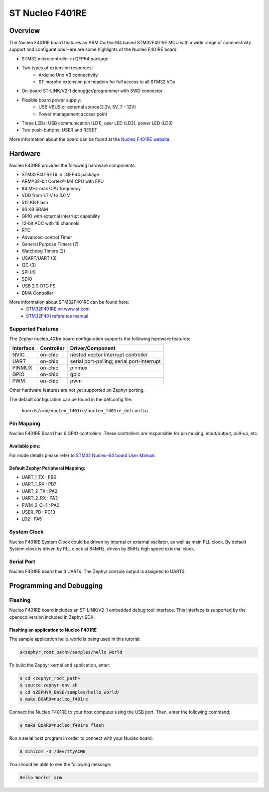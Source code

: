 .. _nucleo_f401re_board:

ST Nucleo F401RE
################

Overview
********

The Nucleo F401RE board features an ARM Cortex-M4 based STM32F401RE MCU
with a wide range of connnectivity support and configurations Here are
some highlights of the Nucleo F401RE board:


- STM32 microcontroller in QFP64 package
- Two types of extension resources:
       - Arduino Uno V3 connectivity
       - ST morpho extension pin headers for full access to all STM32 I/Os
- On-board ST-LINK/V2-1 debugger/programmer with SWD connector
- Flexible board power supply:
       - USB VBUS or external source(3.3V, 5V, 7 - 12V)
       - Power management access point
- Three LEDs: USB communication (LD1), user LED (LD2), power LED (LD3)
- Two push-buttons: USER and RESET

.. image:: img/nucleo64_perf_logo_1024.png
     :width: 720px
     :align: center
     :height: 720px
     :alt: Nucleo F401RE

More information about the board can be found at the `Nucleo F401RE website`_.

Hardware
********

Nucleo F401RE provides the following hardware components:

- STM32F401RET6 in LQFP64 package
- ARM®32-bit Cortex®-M4 CPU with FPU
- 84 MHz max CPU frequency
- VDD from 1.7 V to 3.6 V
- 512 KB Flash
- 96 KB SRAM
- GPIO with external interrupt capability
- 12-bit ADC with 16 channels
- RTC
- Advanced-control Timer
- General Purpose Timers (7)
- Watchdog Timers (2)
- USART/UART (3)
- I2C (3)
- SPI (4)
- SDIO
- USB 2.0 OTG FS
- DMA Controller

More information about STM32F401RE can be found here:
       - `STM32F401RE on www.st.com`_
       - `STM32F401 reference manual`_

Supported Features
===================

The Zephyr nucleo_401re board configuration supports the following hardware features:

+-----------+------------+-------------------------------------+
| Interface | Controller | Driver/Component                    |
+===========+============+=====================================+
| NVIC      | on-chip    | nested vector interrupt controller  |
+-----------+------------+-------------------------------------+
| UART      | on-chip    | serial port-polling;                |
|           |            | serial port-interrupt               |
+-----------+------------+-------------------------------------+
| PINMUX    | on-chip    | pinmux                              |
+-----------+------------+-------------------------------------+
| GPIO      | on-chip    | gpio                                |
+-----------+------------+-------------------------------------+
| PWM       | on-chip    | pwm                                 |
+-----------+------------+-------------------------------------+

Other hardware features are not yet supported on Zephyr porting.

The default configuration can be found in the defconfig file:

	``boards/arm/nucleo_f401re/nucleo_f401re_defconfig``


Pin Mapping
===========

Nucleo F401RE Board has 6 GPIO controllers. These controllers are responsible for pin muxing,
input/output, pull-up, etc.

Available pins:
---------------
.. image:: img/nucleo_f401re_arduino.png
     :width: 720px
     :align: center
     :height: 540px
     :alt: Nucleo F401RE Arduino connectors
.. image:: img/nucleo_f401re_morpho.png
     :width: 720px
     :align: center
     :height: 540px
     :alt: Nucleo F401RE Morpho connectors

For mode details please refer to `STM32 Nucleo-64 board User Manual`_.

Default Zephyr Peripheral Mapping:
----------------------------------
- UART_1_TX : PB6
- UART_1_RX : PB7
- UART_2_TX : PA2
- UART_2_RX : PA3
- PWM_2_CH1 : PA0
- USER_PB : PC13
- LD2 : PA5


System Clock
============

Nucleo F401RE System Clock could be driven by internal or external oscilator,
as well as main PLL clock. By default System clock is driven by PLL clock at 84MHz,
driven by 8MHz high speed external clock.


Serial Port
===========

Nucleo F401RE board has 3 UARTs. The Zephyr console output is assigned to UART2.

Programming and Debugging
*************************

Flashing
========

Nucleo F401RE board includes an ST-LINK/V2-1 embedded debug tool interface.
This interface is supported by the openocd version included in Zephyr SDK.

Flashing an application to Nucleo F401RE
----------------------------------------

The sample application hello_world is being used in this tutorial:

.. code-block:: console

   $<zephyr_root_path>/samples/hello_world

To build the Zephyr kernel and application, enter:

.. code-block:: console

   $ cd <zephyr_root_path>
   $ source zephyr-env.sh
   $ cd $ZEPHYR_BASE/samples/hello_world/
   $ make BOARD=nucleo_f401re

Connect the Nucleo F401RE to your host computer using the USB port.
Then, enter the following command:

.. code-block:: console

   $ make BOARD=nucleo_f401re flash

Run a serial host program in order to connect with your Nucleo board:

.. code-block:: console

   $ minicom -D /dev/ttyACM0

You should be able to see the following message:

.. code-block:: console

   Hello World! arm


.. _Nucleo F401RE website:
   http://www.st.com/en/evaluation-tools/nucleo-f401re.html

.. _STM32 Nucleo-64 board User Manual:
   http://www.st.com/resource/en/user_manual/dm00105823.pdf

.. _STM32F401RE on www.st.com:
   http://www.st.com/en/microcontrollers/stm32f401re.html

.. _STM32F401 reference manual:
   http://www.st.com/resource/en/reference_manual/dm00096844.pdf

